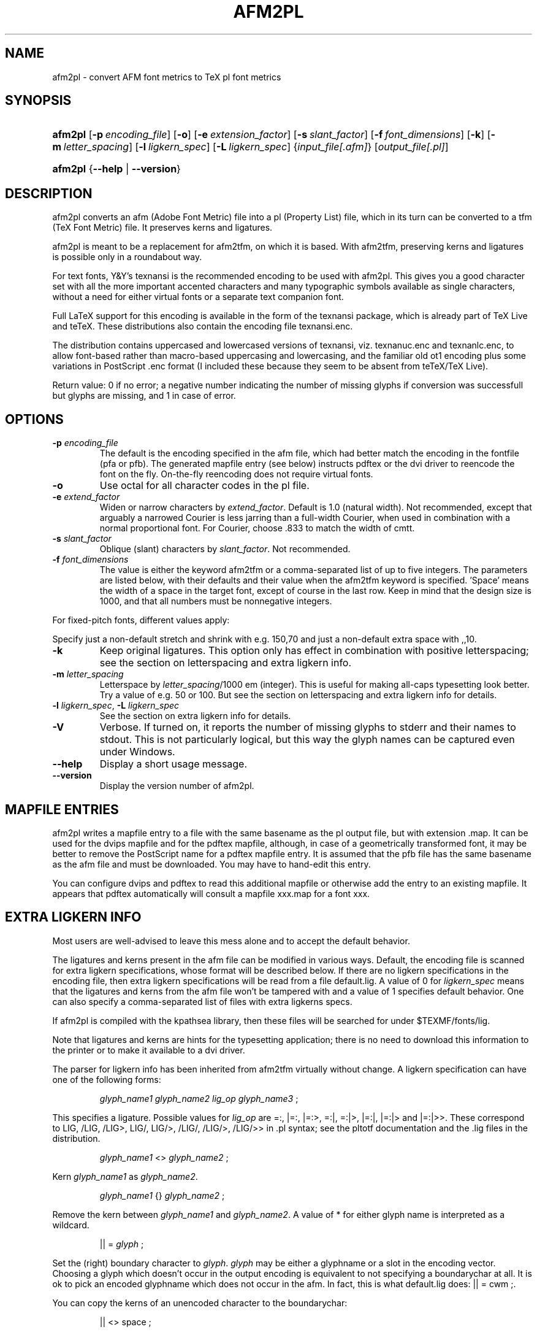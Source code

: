 .\"Generated by db2man.xsl. Don't modify this, modify the source.
.de Sh \" Subsection
.br
.if t .Sp
.ne 5
.PP
\fB\\$1\fR
.PP
..
.de Sp \" Vertical space (when we can't use .PP)
.if t .sp .5v
.if n .sp
..
.de Ip \" List item
.br
.ie \\n(.$>=3 .ne \\$3
.el .ne 3
.IP "\\$1" \\$2
..
.TH "AFM2PL" 1 "February 2004" "" "afm2pl"
.SH NAME
afm2pl \- convert AFM font metrics to TeX pl font metrics
.SH "SYNOPSIS"
.ad l
.hy 0
.HP 7
\fBafm2pl\fR [\fB\-p\fR\ \fIencoding_file\fR] [\fB\-o\fR] [\fB\-e\fR\ \fIextension_factor\fR] [\fB\-s\fR\ \fIslant_factor\fR] [\fB\-f\fR\ \fIfont_dimensions\fR] [\fB\-k\fR] [\fB\-m\fR\ \fIletter_spacing\fR] [\fB\-l\fR\ \fIligkern_spec\fR] [\fB\-L\fR\ \fIligkern_spec\fR] {\fIinput_file[\&.afm]\fR} [\fIoutput_file[\&.pl]\fR]
.ad
.hy
.ad l
.hy 0
.HP 7
\fBafm2pl\fR {\fB\-\-help\fR | \fB\-\-version\fR}
.ad
.hy

.SH "DESCRIPTION"

.PP
afm2pl converts an afm (Adobe Font Metric) file into a pl (Property List) file, which in its turn can be converted to a tfm (TeX Font Metric) file\&. It preserves kerns and ligatures\&.

.PP
afm2pl is meant to be a replacement for afm2tfm, on which it is based\&. With afm2tfm, preserving kerns and ligatures is possible only in a roundabout way\&.

.PP
For text fonts, Y&Y's texnansi is the recommended encoding to be used with afm2pl\&. This gives you a good character set with all the more important accented characters and many typographic symbols available as single characters, without a need for either virtual fonts or a separate text companion font\&.

.PP
Full LaTeX support for this encoding is available in the form of the texnansi package, which is already part of TeX Live and teTeX\&. These distributions also contain the encoding file texnansi\&.enc\&.

.PP
The distribution contains uppercased and lowercased versions of texnansi, viz\&. texnanuc\&.enc and texnanlc\&.enc, to allow font\-based rather than macro\-based uppercasing and lowercasing, and the familiar old ot1 encoding plus some variations in PostScript \&.enc format (I included these because they seem to be absent from teTeX/TeX Live)\&.

.PP
Return value: 0 if no error; a negative number indicating the number of missing glyphs if conversion was successfull but glyphs are missing, and 1 in case of error\&.

.SH "OPTIONS"

.TP
\fB\-p\fR \fIencoding_file\fR
The default is the encoding specified in the afm file, which had better match the encoding in the fontfile (pfa or pfb)\&. The generated mapfile entry (see below) instructs pdftex or the dvi driver to reencode the font on the fly\&. On\-the\-fly reencoding does not require virtual fonts\&.

.TP
\fB\-o\fR
Use octal for all character codes in the pl file\&.

.TP
\fB\-e\fR \fIextend_factor\fR
Widen or narrow characters by \fIextend_factor\fR\&. Default is 1\&.0 (natural width)\&. Not recommended, except that arguably a narrowed Courier is less jarring than a full\-width Courier, when used in combination with a normal proportional font\&. For Courier, choose \&.833 to match the width of cmtt\&.

.TP
\fB\-s\fR \fIslant_factor\fR
Oblique (slant) characters by \fIslant_factor\fR\&. Not recommended\&.

.TP
\fB\-f\fR \fIfont_dimensions\fR
The value is either the keyword afm2tfm or a comma\-separated list of up to five integers\&. The parameters are listed below, with their defaults and their value when the afm2tfm keyword is specified\&. 'Space' means the width of a space in the target font, except of course in the last row\&. Keep in mind that the design size is 1000, and that all numbers must be nonnegative integers\&.

.PP
.TS
lll
___
lll.
Font dimension	Default value	Afm2tfm value
\fIstretch\fR	space div 2	300 x \fIextend_factor\fR
\fIshrink\fR	space div 3	100 x \fIextend_factor\fR
\fIextra space\fR	space div 3	missing
\fIquad\fR	2 x width of '0'	1000 x \fIextend_factor\fR
\fIspace\fR	(space source font) x \fIextend_factor\fR	(space source font) x \fIextend_factor\fR
.TE
For fixed\-pitch fonts, different values apply:

.PP
.TS
lll
___
lll.
Font dimension	Default value	Afm2tfm value
\fIstretch\fR	0	0
\fIshrink\fR	0	0
\fIextra space\fR	space	missing
\fIquad\fR	2 x character width	1000 x \fIextend_factor\fR
\fIspace\fR	character width	character width
.TE
Specify just a non\-default stretch and shrink with e\&.g\&. 150,70 and just a non\-default extra space with ,,10\&.

.TP
\fB\-k\fR
Keep original ligatures\&. This option only has effect in combination with positive letterspacing; see the section on letterspacing and extra ligkern info\&. 

.TP
\fB\-m\fR \fIletter_spacing\fR
Letterspace by \fIletter_spacing\fR/1000 em (integer)\&. This is useful for making all\-caps typesetting look better\&. Try a value of e\&.g\&. 50 or 100\&. But see the section on letterspacing and extra ligkern info for details\&.

.TP
\fB\-l\fR \fIligkern_spec\fR, \fB\-L\fR \fIligkern_spec\fR
See the section on extra ligkern info for details\&.

.TP
\fB\-V\fR
Verbose\&. If turned on, it reports the number of missing glyphs to stderr and their names to stdout\&. This is not particularly logical, but this way the glyph names can be captured even under Windows\&.

.TP
\fB\-\-help\fR
Display a short usage message\&.

.TP
\fB\-\-version\fR
Display the version number of afm2pl\&.

.SH "MAPFILE ENTRIES"

.PP
afm2pl writes a mapfile entry to a file with the same basename as the pl output file, but with extension \&.map\&. It can be used for the dvips mapfile and for the pdftex mapfile, although, in case of a geometrically transformed font, it may be better to remove the PostScript name for a pdftex mapfile entry\&. It is assumed that the pfb file has the same basename as the afm file and must be downloaded\&. You may have to hand\-edit this entry\&.

.PP
You can configure dvips and pdftex to read this additional mapfile or otherwise add the entry to an existing mapfile\&. It appears that pdftex automatically will consult a mapfile xxx\&.map for a font xxx\&.

.SH "EXTRA LIGKERN INFO"

.PP
Most users are well\-advised to leave this mess alone and to accept the default behavior\&.

.PP
The ligatures and kerns present in the afm file can be modified in various ways\&. Default, the encoding file is scanned for extra ligkern specifications, whose format will be described below\&. If there are no ligkern specifications in the encoding file, then extra ligkern specifications will be read from a file default\&.lig\&. A value of 0 for \fIligkern_spec\fR means that the ligatures and kerns from the afm file won't be tampered with and a value of 1 specifies default behavior\&. One can also specify a comma\-separated list of files with extra ligkerns specs\&.

.PP
If afm2pl is compiled with the kpathsea library, then these files will be searched for under $TEXMF/fonts/lig\&.

.PP
Note that ligatures and kerns are hints for the typesetting application; there is no need to download this information to the printer or to make it available to a dvi driver\&.

.PP
The parser for ligkern info has been inherited from afm2tfm virtually without change\&. A ligkern specification can have one of the following forms:

.IP

\fIglyph_name1\fR \fIglyph_name2\fR \fIlig_op\fR \fIglyph_name3\fR ;

.PP
This specifies a ligature\&. Possible values for \fIlig_op\fR are =:, |=:, |=:>, =:|, =:|>, |=:|, |=:|> and |=:|>>\&. These correspond to LIG, /LIG, /LIG>, LIG/, LIG/>, /LIG/, /LIG/>, /LIG/>> in \&.pl syntax; see the pltotf documentation and the \&.lig files in the distribution\&.

.IP

\fIglyph_name1\fR <> \fIglyph_name2\fR ;

.PP
Kern \fIglyph_name1\fR as \fIglyph_name2\fR\&.

.IP

\fIglyph_name1\fR {} \fIglyph_name2\fR ;

.PP
Remove the kern between \fIglyph_name1\fR and \fIglyph_name2\fR\&. A value of * for either glyph name is interpreted as a wildcard\&.

.IP

|| = \fIglyph\fR ;

.PP
Set the (right) boundary character to \fIglyph\fR\&. \fIglyph\fR may be either a glyphname or a slot in the encoding vector\&. Choosing a glyph which doesn't occur in the output encoding is equivalent to not specifying a boundarychar at all\&. It is ok to pick an encoded glyphname which does not occur in the afm\&. In fact, this is what default\&.lig does: || = cwm ;\&.

.PP
You can copy the kerns of an unencoded character to the boundarychar:

.IP

|| <> space ;

.PP
This ligkern specification should occur before the one that deletes space kerns\&.

.PP
A ligkern specification should be contained within one line\&. One line may contain several ligkern specifications, separated by spaces\&. Note that ; (space followed by semicolon) is considered part of the ligkern specification\&. See the lig files included in this distribution\&. Example:

.IP

one {} * ; * {} one ; two {} * ; * {} two ;

.PP
Lines with ligkern specifications inside an encoding file should start with % LIGKERN\&. Ligkern specifications in a lig file may optionally start this way\&.

.SH "LETTERSPACING AND EXTRA LIGKERN INFO"

.PP
Letterspacing has various side\-effects for ligkern info\&. Instead of simply applying the extra ligkern info (see previous section), the following is done:

.TP 3
1.
In case of positive letterspacing, native ligatures are removed, unless the \-k option is specified\&.
.TP
2.
Extra ligkern info is applied as usual, except that in case of positive letterspacing different defaults apply: \-l 0 is quietly ignored, ligkern comments in the encoding file are ignored, and defpre\&.lig is read instead of default\&.lig\&.
.TP
3.
Letterspacing is applied\&. This adds a lot of kerns, and modifies existing kerns\&.
.TP
4.
The extra ligkern info specified with \-L is applied\&. The only ligkern specs which are allowed here, are removals of kerning pairs (with the {} operator)\&. Values 0 and 1 have a similar meaning as for the \-l parameter\&. The tfm format has room for only about 180x180 ligatures and kerning pairs\&. This is enough for OT1 encoding, but for texnansi encoding quite a few ligkern specifications have to be removed\&. The pltotf program will remove all ligkern info if too many ligatures and kerns remain\&. The default lig file is defpost\&.lig\&. This file throws out kerning pairs which are unlikely to be involved in letterspacing, such as kerns involving accents or kerns with a punctuation character or right bracket at the left\&. It does not add letterspacing kerns involving boundarychars\&. Instead, fontspace is increased by twice the letterspacing\&. defpost\&.lig throws out enough kerns in case of texnansi encoding\&. With other encodings, you may have to throw out additional kerning pairs\&.
.LP

.SH "FONT-BASED UPPER- AND LOWERCASING"

.PP
The distribution includes encoding vectors texnanuc\&.enc and texnanlc\&.enc which produce all\-uppercase and all\-lowercase fonts\&. The distribution contains an example ucshape\&.tex on how to use such fonts with LaTeX font selection\&.

.PP
The principal uses for an all\-uppercase font are page headers and section heads\&. If these contain math, then macro\-based uppercasing would create unpleasant complications\&.

.SS "The sz ligature"

.PP
Note that the texnanuc encoding provides no glyph for the sz ligature; you'll either have to substitute ss or provide a macro\-based solution\&. The following code uses either the usual glyph or substitutes the letters ss, depending on whether the glyph exists in the current font:

.nf


\\def\\ss{%
  \\setbox0\\hbox{\\char25}%
  \\ifnum\\wd0=0 ss\\else\\box0\\fi
}


.fi

.PP
In LaTeX, this code appears to work well enough, although on occasion you may need to insert \\protect\&. A better solution might involve the sixth parameter of the \\DeclareFontShape macro, but I failed to get that to work\&.

.SH "AFM2PL, FONTINST AND ARTIFICIAL SMALLCAPS"

.PP
Afm2pl currently doesn't do virtual fonts\&. That means that for things such as artificial smallcaps you have to turn elsewhere, e\&.g\&. to the fontinst package, which is part of any mainstream TeX distribution\&.

.PP
Look under texmf/tex/fontinst for fontinst support files, which allow you to generate a smallcaps font (tfm and vf files) from an afm2pl\-generated tfm file\&. This package only supports texnansi encoding\&.

.PP
There should be no real problem in doing the same for OT1 encoding\&. However, there are several variations of the OT1 encoding to take care of\&. Also, there are as far as I know no officially sanctioned PostScript names for all the variations of the OT1 encoding; the fontinst names contain spaces and are therefore not useable as PostScript names\&.

.SH "FUTURE PLANS"

.PP
I am considering a revision which makes afm2pl a more complete replacement for afm2tfm\&. In that version, afm2pl can optionally create a second, virtual font, possibly with a different encoding and possibly letterspaced\&. The current option of non\-virtual letterspacing via kerns will be dropped\&. If the encodings differ then it is assumed that the virtual font is intended as a small\-caps version of the main font, and a scaling parameter can be specified for non\-matching glyphs\&.

.SH "COPYRIGHT"

.PP
The afm2pl distribution is subject to the GNU General Public Licence (GPL)\&. Please refer to the file COPYING for details\&.

.PP
The afm2pl homepage is http://www\&.ntg\&.nl/afm2pl\&.html: \fIhttp://www.ntg.nl/afm2pl.html\fR\&.

.SH AUTHOR
Siep Kroonenberg <ntg\-afm2pl@ntg\&.nl>.
